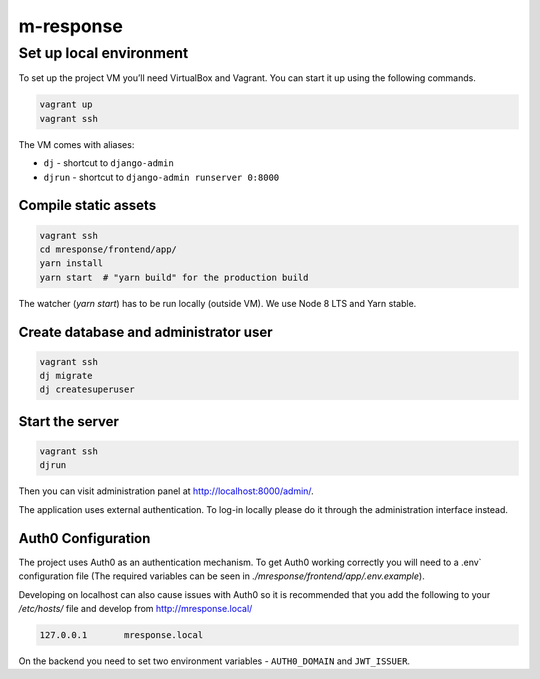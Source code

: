 m-response
==========

Set up local environment
------------------------

To set up the project VM you’ll need VirtualBox and Vagrant. You can
start it up using the following commands.

.. code:: sh

   vagrant up
   vagrant ssh

The VM comes with aliases:

-  ``dj`` - shortcut to ``django-admin``
-  ``djrun`` - shortcut to ``django-admin runserver 0:8000``

Compile static assets
~~~~~~~~~~~~~~~~~~~~~

.. code:: sh

   vagrant ssh
   cd mresponse/frontend/app/
   yarn install
   yarn start  # "yarn build" for the production build

The watcher (`yarn start`) has to be run locally (outside VM). We use Node
8 LTS and Yarn stable.

Create database and administrator user
~~~~~~~~~~~~~~~~~~~~~~~~~~~~~~~~~~~~~~

.. code:: sh

   vagrant ssh
   dj migrate
   dj createsuperuser

Start the server
~~~~~~~~~~~~~~~~

.. code:: sh

   vagrant ssh
   djrun

Then you can visit administration panel at http://localhost:8000/admin/.

The application uses external authentication. To log-in locally please do it
through the administration interface instead.

Auth0 Configuration
~~~~~~~~~~~~~~~~~~~

The project uses Auth0 as an authentication mechanism. To get Auth0 working
correctly you will need to a .env` configuration file (The required
variables can be seen in `./mresponse/frontend/app/.env.example`).

Developing on localhost can also cause issues with Auth0 so it is recommended
that you add the following to your `/etc/hosts/` file and develop from
http://mresponse.local/

.. code::

    127.0.0.1       mresponse.local

On the backend you need to set two environment variables - ``AUTH0_DOMAIN`` and
``JWT_ISSUER``.

